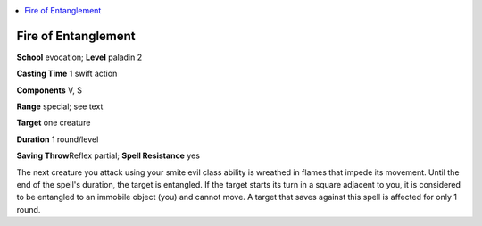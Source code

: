 
.. _`advancedplayersguide.spells.fireofentanglement`:

.. contents:: \ 

.. _`advancedplayersguide.spells.fireofentanglement#fire_of_entanglement`:

Fire of Entanglement
=====================

\ **School**\  evocation; \ **Level**\  paladin 2

\ **Casting Time**\  1 swift action

\ **Components**\  V, S

\ **Range**\  special; see text

\ **Target**\  one creature

\ **Duration**\  1 round/level

\ **Saving Throw**\ Reflex partial; \ **Spell Resistance**\  yes

The next creature you attack using your smite evil class ability is wreathed in flames that impede its movement. Until the end of the spell's duration, the target is entangled. If the target starts its turn in a square adjacent to you, it is considered to be entangled to an immobile object (you) and cannot move. A target that saves against this spell is affected for only 1 round.

